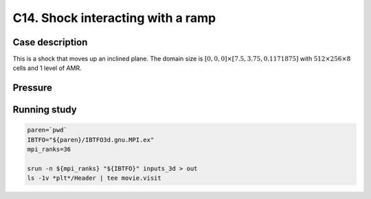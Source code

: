 .. _EB-C14:

C14. Shock interacting with a ramp
~~~~~~~~~~~~~~~~~~~~~~~~~~~~~~~~~~

Case description
################

This is a shock that moves up an inclined plane. The domain size is
:math:`[0,0,0] \times [7.5, 3.75, 0.1171875]` with :math:`512 \times
256 \times 8` cells and 1 level of AMR.


Pressure
########

.. image:: /ebverification/C14/p.png
   :height: 300pt

Running study
#############

.. code-block:: bash

   paren=`pwd`
   IBTFO="${paren}/IBTFO3d.gnu.MPI.ex"
   mpi_ranks=36

   srun -n ${mpi_ranks} "${IBTFO}" inputs_3d > out
   ls -1v *plt*/Header | tee movie.visit
